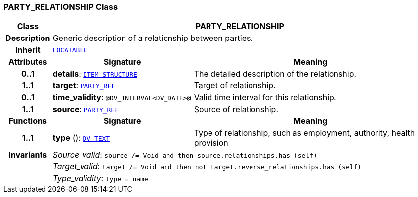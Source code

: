 === PARTY_RELATIONSHIP Class

[cols="^1,3,5"]
|===
h|*Class*
2+^h|*PARTY_RELATIONSHIP*

h|*Description*
2+a|Generic description of a relationship between parties.

h|*Inherit*
2+|`link:/releases/RM/{rm_release}/common.html#_locatable_class[LOCATABLE^]`

h|*Attributes*
^h|*Signature*
^h|*Meaning*

h|*0..1*
|*details*: `link:/releases/RM/{rm_release}/data_structures.html#_item_structure_class[ITEM_STRUCTURE^]`
a|The detailed description of the relationship.

h|*1..1*
|*target*: `link:/releases/BASE/{rm_release}/base_types.html#_party_ref_class[PARTY_REF^]`
a|Target of relationship.

h|*0..1*
|*time_validity*: `@DV_INTERVAL<DV_DATE>@`
a|Valid time interval for this relationship.

h|*1..1*
|*source*: `link:/releases/BASE/{rm_release}/base_types.html#_party_ref_class[PARTY_REF^]`
a|Source of relationship.
h|*Functions*
^h|*Signature*
^h|*Meaning*

h|*1..1*
|*type* (): `link:/releases/RM/{rm_release}/data_types.html#_dv_text_class[DV_TEXT^]`
a|Type of relationship, such as  employment,  authority,  health provision

h|*Invariants*
2+a|__Source_valid__: `source /= Void and then source.relationships.has (self)`

h|
2+a|__Target_valid__: `target /= Void and then not target.reverse_relationships.has (self)`

h|
2+a|__Type_validity__: `type = name`
|===
